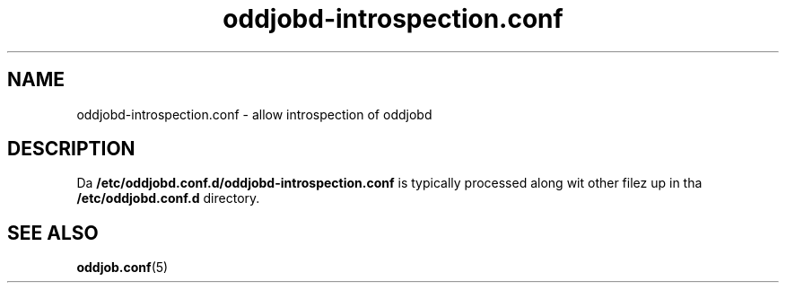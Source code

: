 .TH oddjobd-introspection.conf 5 "30 July 2013" "oddjob Manual"

.SH NAME
oddjobd-introspection.conf - allow introspection of oddjobd

.SH DESCRIPTION
Da \fB/etc/oddjobd.conf.d/oddjobd-introspection.conf\fR is typically
processed along wit other filez up in tha \fB/etc/oddjobd.conf.d\fR
directory.

.SH SEE ALSO
\fBoddjob.conf\fR(5)
